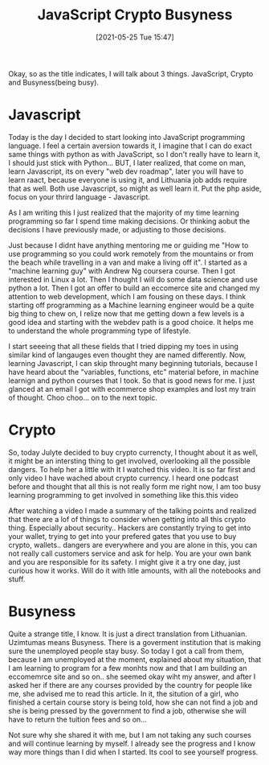 #+title:      JavaScript Crypto Busyness
#+date:       [2021-05-25 Tue 15:47]
#+filetags:   :javascript:personal:
#+identifier: 20210525T154700
#+STARTUP:    overview

Okay, so as the title indicates, I will talk about 3 things. JavaScript, Crypto
and Busyness(being busy).

* Javascript

Today is the day I decided to start looking into JavaScript programming
language. I feel a certain aversion towards it, I imagine that I can do exact
same things with python as with JavaScript, so I don't really have to learn it,
I should just stick with Python... BUT, I later realized, that come on man,
learn Javascript, its on every "web dev roadmap", later you will have to learn
raact, because everyone is using it, and Lithuania job adds require that as
well. Both use Javascript, so might as well learn it. Put the php aside, focus
on your thrird language - Javascript.

As I am writing this I just realized that the majority of my time learning
programming so far I spend time making decisions. Or thinking aobut the
decisions I have previously made, or adjusting to those decisions.

Just because I didnt have anything mentoring me or guiding me "How to use
programming so you could work remotely from the mountains or from the beach
while travelling in a van and make a living off it". I started as a "machine
learning guy" with Andrew Ng coursera course. Then I got interested in Linux a
lot. Then I thought I will do some data science and use python a lot. Then I
got an offer to build an eccomerce site and changed my attention to web
development, which I am fousing on these days. I think starting off programming
as a Machine learning engineer would be a quite big thing to chew on, I relize
now that me getting down a few levels is a good idea and starting with the
webdev path is a good choice. It helps me to understand the whole programming
type of lifestyle.

I start seeeing that all these fields that I tried dipping my toes in using
similar kind of langauges even thought they are named differently. Now,
learning Javascript, I can skip throught many beginning tutorials, because I
have heard about the "variables, functions, etc" material before, in machine
learnign and python courses that I took. So that is good news for me. I just
glanced at an email I got with ecommerce shop examples and lost my train of
thought. Choo choo... on to the next topic.

* Crypto

So, today Julyte decided to buy crypto currencty, I thought about it as well,
it might be an intersting thing to get involved, overlooking all the possible
dangers. To help her a little with It I watched this video. It is so far first
and only video I have wached about crypto currency. I heard one podcast before
and thought that all this is not really form me right now, I am too busy
learning programming to get involved in something like this.this video

After watching a video I made a summary of the talking points and realized that
there are a lof of things to consider when getting into all this crypto thing.
Especially about security.. Hackers are constantly trying to get into your
wallet, trying to get into your prefered gates that you use to buy crypto,
wallets.. dangers are everywhere and you are alone in this, you can not really
call customers service and ask for help. You are your own bank and you are
responsible for its safety. I might give it a try one day, just curious how it
works. Will do it with litle amounts, with all the notebooks and stuff.

* Busyness

Quite a strange title, I know. It is just a direct translation from Lithuanian.
Uzimtumas means Busyness. There is a goverment institution that is making sure
the unemployed people stay busy. So today I got a call from them, because I am
unemployed at the moment, explained about my situation, that I am learning to
program for a few monhts now and that I am building an eccomemrce site and so
on.. she seemed okay wiht my answer, and after I asked her if there are any
courses provided by the country for people like me, she advised me to read this
article. In it, the sitution of a girl, who finished a certain course story is
being told, how she can not find a job and she is being pressed by the
government to find a job, otherwise she will have to return the tuition fees
and so on...

Not sure why she shared it with me, but I am not taking any such courses and
will continue learning by myself. I already see the progress and I know way
more things than I did when I started. Its cool to see yourself progress.
